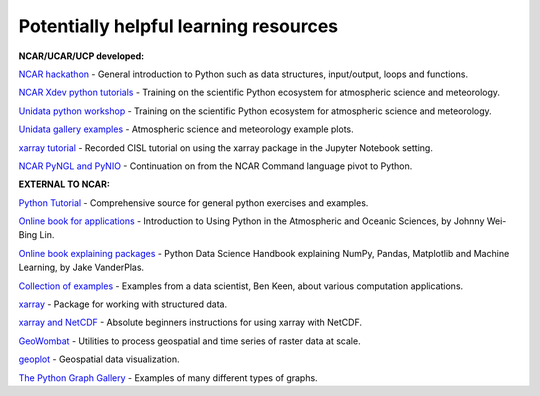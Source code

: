 Potentially helpful learning resources
============================================

**NCAR/UCAR/UCP developed:**

`NCAR hackathon <https://ncar-hackathons.github.io/python-general/intro>`_ - General introduction to Python such as data structures, input/output, loops and functions.

`NCAR Xdev python tutorials <https://ncar.github.io/esds/blog/tag/python-tutorial-series/>`_ - Training on the scientific Python ecosystem for atmospheric science and meteorology.

`Unidata python workshop <https://unidata.github.io/python-training/workshop/workshop-intro/>`_ - Training on the scientific Python ecosystem for atmospheric science and meteorology.

`Unidata gallery examples <https://unidata.github.io/python-training/gallery/gallery-home/>`_ - Atmospheric science and meteorology example plots.

`xarray tutorial <https://www.youtube.com/watch?v=a339Q5F48UQ&feature=youtu.be>`_ - Recorded CISL tutorial on using the xarray package in the Jupyter Notebook setting.

`NCAR PyNGL and PyNIO <https://www.pyngl.ucar.edu/>`_ - Continuation on from the NCAR Command language pivot to Python.


**EXTERNAL TO NCAR:**

`Python Tutorial <https://docs.python.org/3/tutorial/>`_ - Comprehensive source for general python exercises and examples.

`Online book for applications <https://www.johnny-lin.com/pyintro/>`_ - Introduction to Using Python in the Atmospheric and Oceanic Sciences, by Johnny Wei-Bing Lin.

`Online book explaining packages <https://jakevdp.github.io/PythonDataScienceHandbook/index.html>`_ - Python Data Science Handbook explaining NumPy, Pandas, Matplotlib and Machine Learning, by Jake VanderPlas.

`Collection of examples <https://benalexkeen.com/blog/>`_ - Examples from a data scientist, Ben Keen, about various computation applications.

`xarray <http://xarray.pydata.org/en/stable/#>`_ - Package for working with structured data.

`xarray and NetCDF <https://towardsdatascience.com/handling-netcdf-files-using-xarray-for-absolute-beginners-111a8ab4463f>`_ - Absolute beginners instructions for using xarray with NetCDF.

`GeoWombat <https://geowombat.readthedocs.io/en/latest/>`_ - Utilities to process geospatial and time series of raster data at scale.

`geoplot <https://residentmario.github.io/geoplot/index.html>`_ - Geospatial data visualization.

`The Python Graph Gallery <https://www.python-graph-gallery.com/>`_ - Examples of many different types of graphs.

